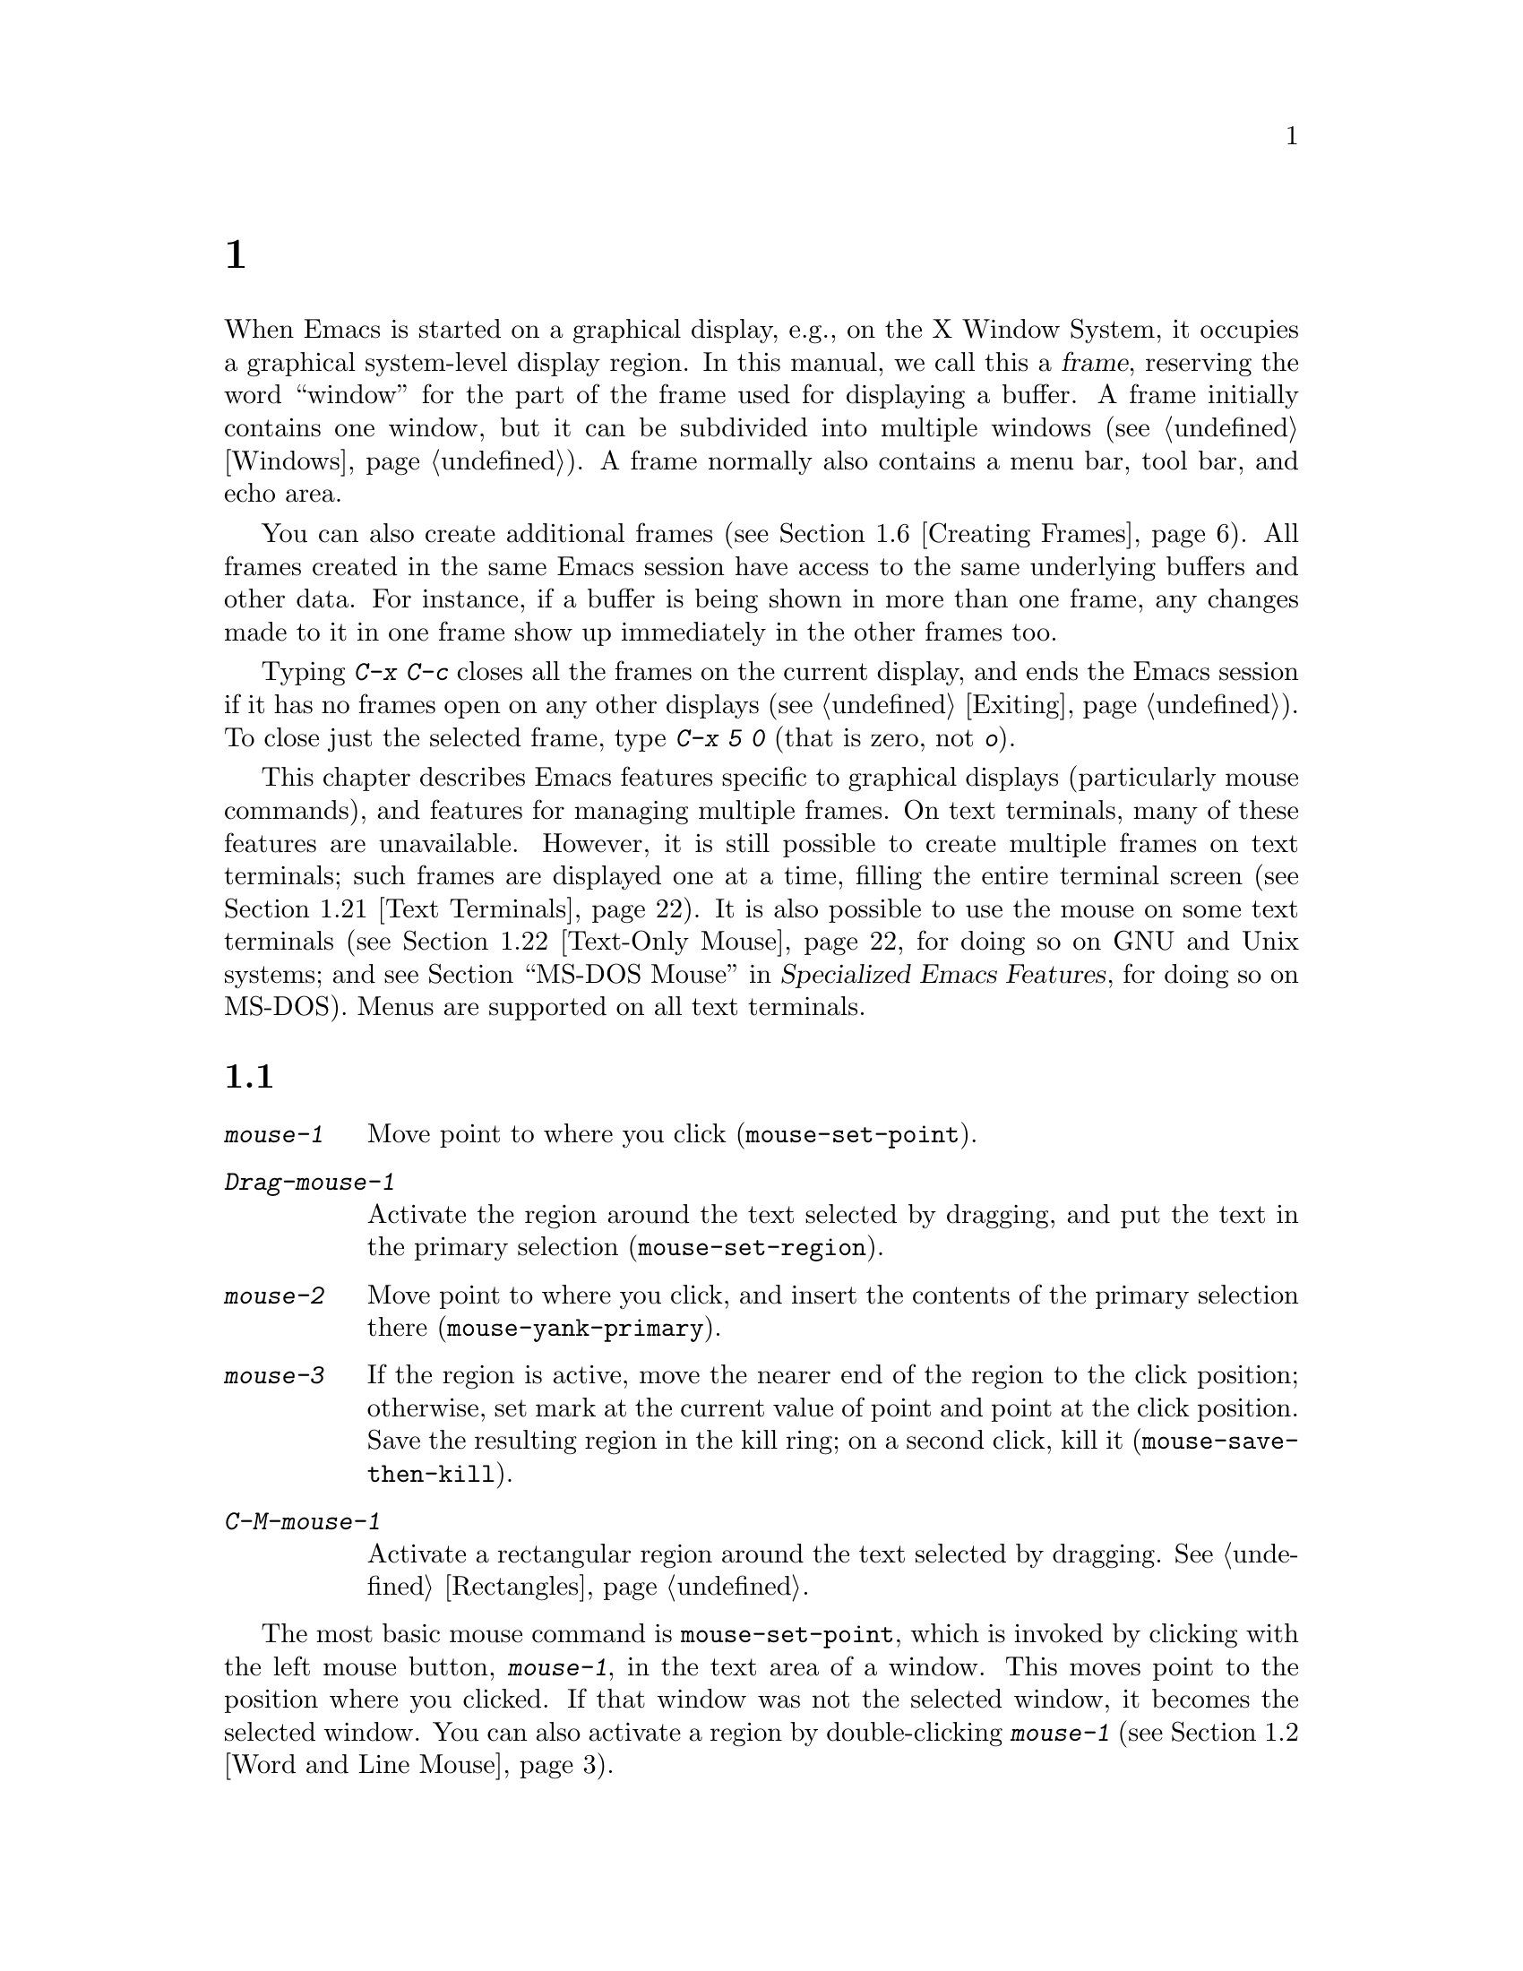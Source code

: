@c ===========================================================================
@c
@c This file was generated with po4a. Translate the source file.
@c
@c ===========================================================================
@c This is part of the Emacs manual.
@c Copyright (C) 1985--2024 Free Software Foundation, Inc.
@c See file emacs-ja.texi for copying conditions.
@node Frames
@chapter フレームとグラフィカルなディスプレー
@cindex frames

  When Emacs is started on a graphical display, e.g., on the X Window System,
it occupies a graphical system-level display region.  In this manual, we
call this a @dfn{frame}, reserving the word ``window'' for the part of the
frame used for displaying a buffer.  A frame initially contains one window,
but it can be subdivided into multiple windows (@pxref{Windows}).  A frame
normally also contains a menu bar, tool bar, and echo area.

  You can also create additional frames (@pxref{Creating Frames}).  All frames
created in the same Emacs session have access to the same underlying buffers
and other data.  For instance, if a buffer is being shown in more than one
frame, any changes made to it in one frame show up immediately in the other
frames too.

  Typing @kbd{C-x C-c} closes all the frames on the current display, and ends
the Emacs session if it has no frames open on any other displays
(@pxref{Exiting}).  To close just the selected frame, type @kbd{C-x 5 0}
(that is zero, not @kbd{o}).

  This chapter describes Emacs features specific to graphical displays
(particularly mouse commands), and features for managing multiple frames.
On text terminals, many of these features are unavailable.  However, it is
still possible to create multiple frames on text terminals; such frames are
displayed one at a time, filling the entire terminal screen (@pxref{Text
Terminals}).  It is also possible to use the mouse on some text terminals
(@pxref{Text-Only Mouse}, for doing so on GNU and Unix systems; and
@iftex
@pxref{MS-DOS Mouse,,,emacs-xtra,Specialized Emacs Features},
@end iftex
@ifnottex
@pxref{MS-DOS Mouse},
@end ifnottex
for doing so on MS-DOS).  Menus are supported on all text terminals.

@menu
* Mouse Commands::           Moving, cutting, and pasting, with the mouse.
* Word and Line Mouse::      Mouse commands for selecting whole words or 
                               lines.
* Mouse References::         Using the mouse to select an item from a list.
* Menu Mouse Clicks::        Mouse clicks that bring up menus.
* Mode Line Mouse::          Mouse clicks on the mode line.
* Creating Frames::          Creating additional Emacs frames with various 
                               contents.
* Frame Commands::           Iconifying, deleting, and switching frames.
* Fonts::                    Changing the frame font.
* Speedbar::                 How to make and use a speedbar frame.
* Multiple Displays::        How one Emacs instance can talk to several 
                               displays.
* Frame Parameters::         Changing the colors and other modes of frames.
* Scroll Bars::              How to enable and disable scroll bars; how to 
                               use them.
* Window Dividers::          Window separators that can be dragged with the 
                               mouse.
* Drag and Drop::            Using drag and drop to open files and insert 
                               text.
* Menu Bars::                Enabling and disabling the menu bar.
* Tool Bars::                Enabling and disabling the tool bar.
* Tab Bars::                 Enabling and disabling the tab bar.
* Dialog Boxes::             Controlling use of dialog boxes.
* Tooltips::                 Displaying information at the current mouse 
                               position.
* Mouse Avoidance::          Preventing the mouse pointer from obscuring 
                               text.
* Text Terminals::           Multiple frames on terminals that show only 
                               one.
* Text-Only Mouse::          Using the mouse in text terminals.
@end menu

@node Mouse Commands
@section 編集のためのマウスコマンド
@cindex mouse buttons (what they do)
@cindex mouse, selecting text using

@kindex mouse-1
@kindex mouse-2
@kindex mouse-3
@table @kbd
@item mouse-1
Move point to where you click (@code{mouse-set-point}).

@item Drag-mouse-1
Activate the region around the text selected by dragging, and put the text
in the primary selection (@code{mouse-set-region}).

@item mouse-2
Move point to where you click, and insert the contents of the primary
selection there (@code{mouse-yank-primary}).

@item mouse-3
If the region is active, move the nearer end of the region to the click
position; otherwise, set mark at the current value of point and point at the
click position.  Save the resulting region in the kill ring; on a second
click, kill it (@code{mouse-save-then-kill}).

@item C-M-mouse-1
Activate a rectangular region around the text selected by dragging.
@xref{Rectangles}.
@end table

@findex mouse-set-point
  The most basic mouse command is @code{mouse-set-point}, which is invoked by
clicking with the left mouse button, @kbd{mouse-1}, in the text area of a
window.  This moves point to the position where you clicked.  If that window
was not the selected window, it becomes the selected window.  You can also
activate a region by double-clicking @kbd{mouse-1} (@pxref{Word and Line
Mouse}).

@vindex x-mouse-click-focus-ignore-position
  Normally, if the frame you clicked in was not the selected frame, it is made
the selected frame, in addition to selecting the window and setting the
cursor.  On the X Window System, you can change this by setting the variable
@code{x-mouse-click-focus-ignore-position} to @code{t}.  In that case, the
initial click on an unselected frame just selects the frame, without doing
anything else; clicking again selects the window and sets the cursor
position.

@cindex mouse, dragging
@findex mouse-set-region
  Holding down @kbd{mouse-1} and dragging the mouse over a stretch of text
activates the region around that text (@code{mouse-set-region}), placing the
mark where you started holding down the mouse button, and point where you
release it (@pxref{Mark}).  In addition, the text in the region becomes the
primary selection (@pxref{Primary Selection}).

@vindex mouse-drag-copy-region
  If you change the variable @code{mouse-drag-copy-region} to a non-@code{nil}
value, dragging the mouse over a stretch of text also adds the text to the
kill ring.  The default is @code{nil}.

  If this variable is @code{non-empty}, only copy to the kill ring if the
region is non-empty.  For instance, if you mouse drag an area that is less
than a half a character, you'd normally get the empty string in your kill
ring, but with @code{non-empty}, this short mouse drag won't affect the kill
ring.

@vindex mouse-scroll-min-lines
  If you move the mouse off the top or bottom of the window while dragging,
the window scrolls at a steady rate until you move the mouse back into the
window.  This way, you can select regions that don't fit entirely on the
screen.  The number of lines scrolled per step depends on how far away from
the window edge the mouse has gone; the variable
@code{mouse-scroll-min-lines} specifies a minimum step size.

@vindex mouse-drag-mode-line-buffer
  If you enable the option @code{mouse-drag-mode-line-buffer} and dragging
files is supported by the window system, then dragging the mouse on the
buffer name portion of the mode line will drag that buffer's file to another
program or frame.

@findex mouse-yank-primary
@findex mouse-yank-at-click
  Clicking with the middle mouse button, @kbd{mouse-2}, moves point to the
position where you clicked and inserts the contents of the primary selection
(@code{mouse-yank-primary}).  @xref{Primary Selection}.  This behavior is
consistent with other X applications.  Alternatively, you can rebind
@kbd{mouse-2} to @code{mouse-yank-at-click}, which performs a yank at the
position you click.

@vindex mouse-yank-at-point
  If you change the variable @code{mouse-yank-at-point} to a non-@code{nil}
value, @kbd{mouse-2} does not move point; it inserts the text at point,
regardless of where you clicked or even which of the frame's windows you
clicked on.  This variable affects both @code{mouse-yank-primary} and
@code{mouse-yank-at-click}.

@findex mouse-save-then-kill
  Clicking with the right mouse button, @kbd{mouse-3}, runs the command
@code{mouse-save-then-kill}.  This performs several actions depending on
where you click and the status of the region:

@itemize @bullet
@item
If no region is active, clicking @kbd{mouse-3} activates the region, placing
the mark where point was and point at the clicked position.

@item
If a region is active, clicking @kbd{mouse-3} adjusts the nearer end of the
region by moving it to the clicked position.  The adjusted region's text is
copied to the kill ring; if the text in the original region was already on
the kill ring, it replaces it there.

@item
If you originally specified the region using a double or triple
@kbd{mouse-1}, so that the region is defined to consist of entire words or
lines (@pxref{Word and Line Mouse}), then adjusting the region with
@kbd{mouse-3} also proceeds by entire words or lines.

@item
If you use @kbd{mouse-3} a second time consecutively, at the same place,
that kills the region already selected.  Thus, the simplest way to kill text
with the mouse is to click @kbd{mouse-1} at one end, then click
@kbd{mouse-3} twice at the other end.  To copy the text into the kill ring
without deleting it from the buffer, press @kbd{mouse-3} just once---or just
drag across the text with @kbd{mouse-1}.  Then you can copy it elsewhere by
yanking it.
@end itemize

  The @code{mouse-save-then-kill} command also obeys the variable
@code{mouse-drag-copy-region} (described above).  If the value is
non-@code{nil}, then whenever the command sets or adjusts the active region,
the text in the region is also added to the kill ring.  If the latest kill
ring entry had been added the same way, that entry is replaced rather than
making a new entry.

  Whenever you set the region using any of the mouse commands described above,
the mark will be deactivated by any subsequent unshifted cursor motion
command, in addition to the usual ways of deactivating the mark.
@xref{Shift Selection}.

@cindex mouse wheel
@findex mouse-wheel-mode
@cindex Mouse Wheel minor mode
@cindex mode, Mouse Wheel
@vindex mouse-wheel-follow-mouse
@vindex mouse-wheel-scroll-amount
@vindex mouse-wheel-progressive-speed
@cindex wheel-up, a mouse event
@cindex wheel-down, a mouse event
@cindex wheel-left, a mouse event
@cindex wheel-right, a mouse event
  Some mice have a ``wheel'' which can be used for scrolling.  Emacs supports
scrolling windows with the mouse wheel, by default, on most graphical
displays.  To toggle this feature, use @kbd{M-x mouse-wheel-mode}.  The
variables @code{mouse-wheel-follow-mouse} and
@code{mouse-wheel-scroll-amount} determine where and by how much buffers are
scrolled.  The variable @code{mouse-wheel-progressive-speed} determines
whether the scroll speed is linked to how fast you move the wheel.  This
mode also supports increasing or decreasing the font size, by default bound
to scrolling with the @key{Ctrl} modifier.  When this mode is enabled, mouse
wheel produces special events like @code{wheel-up} and @code{wheel-down}.
(Some older systems report them as @code{mouse-4} and @code{mouse-5}.)  If
the mouse has a horizontal scroll wheel, it produces @code{wheel-left} and
@code{wheel-right} events as well.

@vindex mouse-wheel-scroll-amount-horizontal
Emacs also supports horizontal scrolling with the @key{Shift} modifier.
Typing a numeric prefix arg (e.g., @kbd{M-5}) before starting horizontal
scrolling changes its step value defined by the user option
@code{mouse-wheel-scroll-amount-horizontal}.

@vindex mouse-wheel-tilt-scroll
@vindex mouse-wheel-flip-direction
If your mouse's wheel can be tilted, or if your touchpad supports it, then
you can also enable horizontal scrolling by customizing the variable
@code{mouse-wheel-tilt-scroll} to a non-@code{nil} value.  By default,
tilting the mouse wheel scrolls the window's view horizontally in the
direction of the tilt: e.g., tilting to the right scrolls the window to the
right, so that the text displayed in the window moves horizontally to the
left.  If you'd like to reverse the direction of horizontal scrolling,
customize the variable @code{mouse-wheel-flip-direction} to a non-@code{nil}
value.

When the mouse pointer is over an image in Image mode, @pxref{Image Mode},
scrolling the mouse wheel with the @key{Ctrl} modifier scales the image
under the mouse pointer, and scrolling the mouse wheel with the @key{Shift}
modifier scrolls the image horizontally.


@node Word and Line Mouse
@section 単語と行にたいするマウスコマンド

  These variants of @kbd{mouse-1} select entire words or lines at a time.
Emacs activates the region around the selected text, which is also copied to
the kill ring.

@table @kbd
@item Double-mouse-1
Select the text around the word or character which you click on.

Double-clicking on a character with symbol syntax (such as underscore, in C
mode) selects the symbol surrounding that character.  Double-clicking on a
character with open- or close-parenthesis syntax selects the parenthetical
grouping which that character starts or ends.  Double-clicking on a
character with string-delimiter syntax (such as a single-quote or
double-quote in C) selects the string constant (Emacs uses heuristics to
figure out whether that character is the beginning or the end of it).

Double-clicking on the beginning of a parenthetical grouping or beginning
string-delimiter moves point to the end of the region, scrolling the buffer
display forward if necessary to show the new location of point.
Double-clicking on the end of a parenthetical grouping or end
string-delimiter keeps point at the end of the region by default, so the
beginning of the region will not be visible if it is above the top of the
window; setting the user option @code{mouse-select-region-move-to-beginning}
to non-@code{nil} changes this to move point to the beginning of the region,
scrolling the display backward if necessary.

@item Double-Drag-mouse-1
Select the text you drag across, in units of whole words.

@item Triple-mouse-1
Select the line you click on.

@item Triple-Drag-mouse-1
Select the text you drag across, in units of whole lines.
@end table

@node Mouse References
@section マウスで参照をフォローする
@kindex mouse-1 @r{(on buttons)}
@kindex mouse-2 @r{(on buttons)}
@cindex hyperlinks
@cindex links
@cindex text buttons
@cindex buttons

@vindex mouse-highlight
  Some Emacs buffers include @dfn{buttons}, or @dfn{hyperlinks}: pieces of
text that perform some action (e.g., following a reference)  when activated
(e.g., by clicking on them).  Usually, a button's text is visually
highlighted: it is underlined, or a box is drawn around it.  If you move the
mouse over a button, the shape of the mouse cursor changes and the button
lights up.  If you change the variable @code{mouse-highlight} to @code{nil},
Emacs disables this highlighting.

  You can activate a button by moving point to it and typing @key{RET}, or by
clicking either @kbd{mouse-1} or @kbd{mouse-2} on the button.  For example,
in a Dired buffer, each file name is a button; activating it causes Emacs to
visit that file (@pxref{Dired}).  In a @file{*Compilation*} buffer, each
error message is a button, and activating it visits the source code for that
error (@pxref{Compilation}).

  Although clicking @kbd{mouse-1} on a button usually activates the button, if
you hold the mouse button down for a period of time before releasing it
(specifically, for more than 450 milliseconds), then Emacs moves point where
you clicked, without activating the button.  In this way, you can use the
mouse to move point over a button without activating it.  Dragging the mouse
over or onto a button has its usual behavior of setting the region, and does
not activate the button.

@vindex mouse-1-click-follows-link
  You can change how @kbd{mouse-1} applies to buttons by customizing the
variable @code{mouse-1-click-follows-link}.  If the value is a positive
integer, that determines how long you need to hold the mouse button down
for, in milliseconds, to cancel button activation; the default is 450, as
described in the previous paragraph.  If the value is @code{nil},
@kbd{mouse-1} just sets point where you clicked, and does not activate
buttons.  If the value is @code{double}, double clicks activate buttons but
single clicks just set point.

@vindex mouse-1-click-in-non-selected-windows
  Normally, @kbd{mouse-1} on a button activates the button even if it is in a
non-selected window.  If you change the variable
@code{mouse-1-click-in-non-selected-windows} to @code{nil}, @kbd{mouse-1} on
a button in an unselected window moves point to the clicked position and
selects that window, without activating the button.

@node Menu Mouse Clicks
@section メニューにたいするマウスクリック

  Several mouse clicks with the @key{Ctrl} and @key{SHIFT} modifiers bring up
menus.

@table @kbd
@item C-mouse-1
@kindex C-mouse-1
This menu is for selecting a buffer.

The MSB (``mouse select buffer'') global minor mode makes this menu smarter
and more customizable.  @xref{Buffer Menus}.

@item C-mouse-2
@kindex C-mouse-2
This menu contains entries for examining faces and other text properties,
and well as for setting them (the latter is mainly useful when editing
enriched text; @pxref{Enriched Text}).

@item C-mouse-3
@kindex C-mouse-3
This menu is mode-specific.  For most modes if Menu-bar mode is on, this
menu has the same items as all the mode-specific menu-bar menus put
together.  Some modes may specify a different menu for this button.  If Menu
Bar mode is off, this menu contains all the items which would be present in
the menu bar---not just the mode-specific ones---so that you can access them
without having to display the menu bar.

@item S-mouse-1
This menu is for changing the default face within the window's buffer.
@xref{Text Scale}.
@end table

@cindex context menu
@findex context-menu-mode
@vindex context-menu-functions
@kindex Down-mouse-3
@kindex S-F10
  Many GUI applications use @kbd{mouse-3} to display @dfn{context menus}:
menus that provide access to various pertinent settings and actions for the
location and context of the mouse click.  If you prefer this in Emacs over
the default function of @kbd{mouse-3}, which is bound to the
@code{mouse-save-then-kill} command (@pxref{Mouse Commands}), you can enable
the minor mode @code{context-menu-mode}.  Then Emacs will show context menus
when you click @kbd{mouse-3}.  The exact contents of these context menus
depends on the current major mode and the buffer contents around the place
where you click the mouse.  To customize the contents of the context menu,
you can use the variable @code{context-menu-functions} (@pxref{Major Mode
Conventions,,, elisp, The Emacs Lisp Reference Manual}).  You can also
invoke the context menu by pressing @kbd{S-@key{F10}}.

@node Mode Line Mouse
@section モードラインのマウスコマンド
@cindex mode line, mouse
@cindex mouse on mode line

  You can use mouse clicks on window mode lines to select and manipulate
windows.

  Some areas of the mode line, such as the buffer name, and major and minor
mode names, have their own special mouse bindings.  These areas are
highlighted when you hold the mouse over them, and information about the
special bindings will be displayed (@pxref{Tooltips}).  This section's
commands do not apply in those areas.

@table @kbd
@item mouse-1
@kindex mouse-1 @r{(mode line)}
@kbd{mouse-1} on a mode line selects the window it belongs to.  By dragging
@kbd{mouse-1} on the mode line, you can move it, thus changing the height of
the windows above and below.  Changing heights with the mouse in this way
never deletes windows, it just refuses to make any window smaller than the
minimum height.

@item mouse-2
@kindex mouse-2 @r{(mode line)}
@kbd{mouse-2} on a mode line expands that window to fill its frame.

@item mouse-3
@kindex mouse-3 @r{(mode line)}
@kbd{mouse-3} on a mode line deletes the window it belongs to.  If the frame
has only one window, it does nothing.

@item C-mouse-2
@kbd{C-mouse-2} on a mode line splits that window, producing two
side-by-side windows with the boundary running through the click position
(@pxref{Split Window}).
@end table

@kindex mouse-1 @r{(scroll bar)}
  Furthermore, by clicking and dragging @kbd{mouse-1} on the divider between
two side-by-side mode lines, you can move the vertical boundary to the left
or right.

  Note that resizing windows is affected by the value of
@code{window-resize-pixelwise}, see @ref{Split Window}.

@node Creating Frames
@section フレームの作成
@cindex creating frames

@kindex C-x 5
  The prefix key @kbd{C-x 5} is analogous to @kbd{C-x 4}.  Whereas each
@kbd{C-x 4} command pops up a buffer in a different window in the selected
frame (@pxref{Pop Up Window}), the @kbd{C-x 5} commands use a different
frame.  If an existing visible or iconified (a.k.a.@: ``minimized'',
@pxref{Visibility of Frames,,, elisp, The Emacs Lisp Reference Manual})
frame already displays the requested buffer, that frame is raised and
deiconified (``un-minimized''); otherwise, a new frame is created on the
current display terminal.

  The various @kbd{C-x 5} commands differ in how they find or create the
buffer to select:

@table @kbd
@item C-x 5 2
@kindex C-x 5 2
@findex make-frame-command
Create a new frame using the default frame parameters
(@code{make-frame-command}).

@item C-x 5 c
@kindex C-x 5 c
@findex clone-frame
Create a new frame using the window configuration and frame parameters of
the current frame (@code{clone-frame}).

@item C-x 5 b @var{bufname} @key{RET}
Select buffer @var{bufname} in another frame.  This runs
@code{switch-to-buffer-other-frame}.

@item C-x 5 f @var{filename} @key{RET}
Visit file @var{filename} and select its buffer in another frame.  This runs
@code{find-file-other-frame}.  @xref{Visiting}.

@item C-x 5 d @var{directory} @key{RET}
Select a Dired buffer for directory @var{directory} in another frame.  This
runs @code{dired-other-frame}.  @xref{Dired}.

@item C-x 5 m
Start composing a mail message in another frame.  This runs
@code{compose-mail-other-frame}.  It is the other-frame variant of @kbd{C-x
m}.  @xref{Sending Mail}.

@item C-x 5 .
Find the definition of an identifier in another frame.  This runs
@code{xref-find-definitions-other-frame}, the multiple-frame variant of
@kbd{M-.}.  @xref{Xref}.

@item C-x 5 r @var{filename} @key{RET}
@kindex C-x 5 r
@findex find-file-read-only-other-frame
Visit file @var{filename} read-only, and select its buffer in another
frame.  This runs @code{find-file-read-only-other-frame}.  @xref{Visiting}.

@item C-x 5 5
A more general prefix command that affects the buffer displayed by the next
command invoked immediately after this prefix command
(@code{other-frame-prefix}).  It requests the buffer of the next command to
be displayed in another frame.
@end table

  You can control the appearance and behavior of the newly-created frames by
specifying @dfn{frame parameters}.  @xref{Frame Parameters}.

@node Frame Commands
@section フレームコマンド

  The following commands are used to delete and operate on frames:

@table @kbd
@item C-x 5 0
@kindex C-x 5 0
@findex delete-frame
Delete the selected frame (@code{delete-frame}).  This signals an error if
there is only one frame.

@item C-x 5 u
@kindex C-x 5 u
@findex undelete-frame
@findex undelete-frame-mode
When @code{undelete-frame-mode} is enabled, undelete one of the 16 most
recently deleted frames.  Without a prefix argument, undelete the most
recently deleted frame.  With a numerical prefix argument between 1 and 16,
where 1 is the most recently deleted frame, undelete the corresponding
deleted frame.

@item C-z
@kindex C-z @r{(X windows)}
Minimize (or iconify) the selected Emacs frame (@code{suspend-frame}).
@xref{Exiting}.

@item C-x 5 o
@kindex C-x 5 o
@findex other-frame
Select another frame, and raise it.  If you repeat this command, it cycles
through all the frames on your terminal.

@item C-x 5 1
@kindex C-x 5 1
@findex delete-other-frames
Delete all frames on the current terminal, except the selected one.

@item M-@key{F10}
@kindex M-F10
@findex toggle-frame-maximized
Toggle the maximization state of the current frame.  When a frame is
maximized, it fills the screen.

@item @key{F11}
@kindex F11
@findex toggle-frame-fullscreen
Toggle full-screen mode for the current frame.  (The difference between
full-screen and maximized is normally that the former hides window manager
decorations, giving slightly more screen space to Emacs itself.)
@end table

@vindex frame-resize-pixelwise
  Note that with some window managers you may have to customize the variable
@code{frame-resize-pixelwise} to a non-@code{nil} value in order to make a
frame truly maximized or full-screen.  This variable, when set to a
non-@code{nil} value, in general allows resizing frames at pixel resolution,
rather than in integral multiples of lines and columns.

  The @kbd{C-x 5 0} (@code{delete-frame}) command deletes the selected frame.
However, it will refuse to delete the last frame in an Emacs session, to
prevent you from losing the ability to interact with the Emacs session.
Note that when Emacs is run as a daemon (@pxref{Emacs Server}), there is
always a virtual frame that remains after all the ordinary, interactive
frames are deleted.  In this case, @kbd{C-x 5 0} can delete the last
interactive frame; you can use @command{emacsclient} to reconnect to the
Emacs session.

  The @kbd{C-x 5 1} (@code{delete-other-frames}) command deletes all other
frames on the current terminal (this terminal refers to either a graphical
display, or a text terminal; @pxref{Text Terminals}).  If the Emacs session
has frames open on other graphical displays or text terminals, those are not
deleted.

@vindex focus-follows-mouse
  The @kbd{C-x 5 o} (@code{other-frame}) command selects the next frame on the
current terminal.  If you are using Emacs on the X Window System with a
window manager that selects (or @dfn{gives focus to})  whatever frame the
mouse cursor is over, you have to change the variable
@code{focus-follows-mouse} to @code{t} in order for this command to work
properly.  Then invoking @kbd{C-x 5 o} will also warp the mouse cursor to
the chosen frame.

@node Fonts
@section フォント
@cindex fonts

  By default, Emacs displays text on graphical displays using a 10-point
monospace font, and the font size can be changed interactively (@pxref{Text
Scale}).

  There are several different ways to specify a different font:

@itemize
@item
Click on @samp{Set Default Font} in the @samp{Options} menu.  This makes the
selected font the default on all existing graphical frames.  To save this
for future sessions, click on @samp{Save Options} in the @samp{Options}
menu.

@item
Add a line to your init file, modifying the variable
@code{default-frame-alist} to specify the @code{font} parameter
(@pxref{Frame Parameters}), like this:

@example
(add-to-list 'default-frame-alist
             '(font . "DejaVu Sans Mono-10"))
@end example

@noindent
This makes the font the default on all graphical frames created after
restarting Emacs with that init file.

@cindex X defaults file
@cindex X resources file
@item
Add an @samp{emacs.font} X resource setting to your X resource file, like
this:

@example
emacs.font: DejaVu Sans Mono-12
@end example

@noindent
You must restart X, or use the @command{xrdb} command, for the X resources
file to take effect.  @xref{Resources}.  Do not quote font names in X
resource files.

@item
If you are running Emacs on the GNOME desktop or Haiku, you can tell Emacs
to adjust the frame's default font along with changes to the default system
font by setting the variable @code{font-use-system-font} to @code{t} (the
default is @code{nil}).  For this to work, Emacs must have been compiled
with support for Gsettings (or the older Gconf).  (To be specific, the
Gsettings configuration names used are @samp{org.gnome.desktop.interface
monospace-font-name} and @samp{org.gnome.desktop.interface font-name}.)

@item
Use the command line option @samp{-fn} (or @samp{--font}).  @xref{Font X}.
@end itemize

  To check what font you're currently using, the @kbd{C-u C-x =} command can
be helpful.  It describes the character at point, and names the font that
it's rendered in.

@cindex fontconfig
  There are four different ways to express a font name.  The first is to use a
@dfn{Fontconfig pattern}.  Fontconfig patterns have the following form:

@example
@var{fontname}[-@var{fontsize}][:@var{name1}=@var{values1}][:@var{name2}=@var{values2}]...
@end example

@noindent
Within this format, any of the elements in brackets may be omitted.  Here,
@var{fontname} is the @dfn{family name} of the font, such as
@samp{Monospace} or @samp{DejaVu Sans Mono}; @var{fontsize} is the
@dfn{point size} of the font (one @dfn{printer's point} is about 1/72 of an
inch); and the @samp{@var{name}=@var{values}} entries specify settings such
as the slant and weight of the font.  Each @var{values} may be a single
value, or a list of values separated by commas.  In addition, some property
values are valid with only one kind of property name, in which case the
@samp{@var{name}=} part may be omitted.

Here is a list of common font properties:

@table @samp
@item slant
One of @samp{italic}, @samp{oblique}, or @samp{roman}.

@item weight
One of @samp{light}, @samp{medium}, @samp{demibold}, @samp{bold} or
@samp{black}.

@item style
Some fonts define special styles which are a combination of slant and
weight.  For instance, @samp{Dejavu Sans} defines the @samp{book} style,
which overrides the slant and weight properties.

@item width
One of @samp{condensed}, @samp{normal}, or @samp{expanded}.

@item spacing
One of @samp{monospace}, @samp{proportional}, @samp{dual-width}, or
@samp{charcell}.
@end table

@noindent
Here are some examples of Fontconfig patterns:

@example
Monospace
Monospace-12
Monospace-12:bold
DejaVu Sans Mono:bold:italic
Monospace-12:weight=bold:slant=italic
@end example

For a more detailed description of Fontconfig patterns, see the Fontconfig
manual, which is distributed with Fontconfig and available online at
@url{https://fontconfig.org/fontconfig-user.html}.

On MS-Windows, only the subset of the form @var{fontname}[-@var{fontsize}]
is supported for all fonts; the full Fontconfig pattern might not work for
all of them.

@cindex GTK font pattern
  The second way to specify a font is to use a @dfn{GTK font pattern}.  These
have the syntax

@example
@var{fontname} [@var{properties}] [@var{fontsize}]
@end example

@noindent
where @var{fontname} is the family name, @var{properties} is a list of
property values separated by spaces, and @var{fontsize} is the point size.
The properties that you may specify for GTK font patterns are as follows:

@itemize
@item
Slant properties: @samp{Italic} or @samp{Oblique}.  If omitted, the default
(roman) slant is implied.
@item
Weight properties: @samp{Bold}, @samp{Book}, @samp{Light}, @samp{Medium},
@samp{Semi-bold}, or @samp{Ultra-light}.  If omitted, @samp{Medium} weight
is implied.
@item
Width properties: @samp{Semi-Condensed} or @samp{Condensed}.  If omitted, a
default width is used.
@end itemize

@noindent
Here are some examples of GTK font patterns:

@example
Monospace 12
Monospace Bold Italic 12
@end example

On MS-Windows, only the subset @var{fontname} is supported.

@cindex XLFD
@cindex X Logical Font Description
  The third way to specify a font is to use an @dfn{XLFD} (@dfn{X Logical Font
Description}).  This is the traditional method for specifying fonts under X,
and is also supported on MS-Windows.  Each XLFD consists of fourteen words
or numbers, separated by dashes, like this:

@example
-misc-fixed-medium-r-semicondensed--13-*-*-*-c-60-iso8859-1
@end example

@noindent
A wildcard character (@samp{*}) in an XLFD matches any sequence of
characters (including none), and @samp{?} matches any single character.
However, matching is implementation-dependent, and can be inaccurate when
wildcards match dashes in a long name.  For reliable results, supply all 14
dashes and use wildcards only within a field.  Case is insignificant in an
XLFD@.  The syntax for an XLFD is as follows:

@example
-@var{maker}-@var{family}-@var{weight}-@var{slant}-@var{widthtype}-@var{style}@dots{}
@dots{}-@var{pixels}-@var{height}-@var{horiz}-@var{vert}-@var{spacing}-@var{width}-@var{registry}-@var{encoding}
@end example

@noindent
The entries have the following meanings:

@table @var
@item maker
The name of the font manufacturer.
@item family
The name of the font family (e.g., @samp{courier}).
@item weight
The font weight---normally either @samp{bold}, @samp{medium} or
@samp{light}.  Some font names support other values.
@item slant
The font slant---normally @samp{r} (roman), @samp{i} (italic), @samp{o}
(oblique), @samp{ri} (reverse italic), or @samp{ot} (other).  Some font
names support other values.
@item widthtype
The font width---normally @samp{normal}, @samp{condensed},
@samp{semicondensed}, or @samp{extended}.  Some font names support other
values.
@item style
An optional additional style name.  Usually it is empty---most XLFDs have
two hyphens in a row at this point.  The style name can also specify a
two-letter ISO-639 language name, like @samp{ja} or @samp{ko}; some fonts
that support CJK scripts have that spelled out in the style name part.
@item pixels
The font height, in pixels.
@item height
The font height on the screen, measured in tenths of a printer's point.
This is the point size of the font, times ten.  For a given vertical
resolution, @var{height} and @var{pixels} are proportional; therefore, it is
common to specify just one of them and use @samp{*} for the other.
@item horiz
The horizontal resolution, in pixels per inch, of the screen for which the
font is intended.
@item vert
The vertical resolution, in pixels per inch, of the screen for which the
font is intended.  Normally the resolution of the fonts on your system is
the right value for your screen; therefore, you normally specify @samp{*}
for this and @var{horiz}.
@item spacing
This is @samp{m} (monospace), @samp{p} (proportional) or @samp{c} (character
cell).
@item width
The average character width, in pixels, multiplied by ten.
@item registry
@itemx encoding
The X font character set that the font depicts.  (X font character sets are
not the same as Emacs character sets, but they are similar.)  You can use
the @command{xfontsel} program to check which choices you have.  Normally
you should use @samp{iso8859} for @var{registry} and @samp{1} for
@var{encoding}.
@end table

  The fourth and final method of specifying a font is to use a font nickname.
Certain fonts have shorter nicknames, which you can use instead of a normal
font specification.  For instance, @samp{6x13} is equivalent to

@example
-misc-fixed-medium-r-semicondensed--13-*-*-*-c-60-iso8859-1
@end example

This form is not supported on MS-Windows.

@cindex client-side fonts
@cindex server-side fonts
  On X, Emacs recognizes two types of fonts: @dfn{client-side} fonts, which
are provided by the Xft and Fontconfig libraries, and @dfn{server-side}
fonts, which are provided by the X server itself.  Most client-side fonts
support advanced font features such as antialiasing and subpixel hinting,
while server-side fonts do not.  Fontconfig and GTK patterns match only
client-side fonts.

@cindex listing system fonts
  You will probably want to use a fixed-width default font---that is, a font
in which all characters have the same width.  For Xft and Fontconfig fonts,
you can use the @command{fc-list} command to list the available fixed-width
fonts, like this:

@example
fc-list :spacing=mono
fc-list :spacing=charcell
@end example

@noindent
For server-side X fonts, you can use the @command{xlsfonts} program to list
the available fixed-width fonts, like this:

@example
xlsfonts -fn '*x*' | grep -E '^[0-9]+x[0-9]+'
xlsfonts -fn '*-*-*-*-*-*-*-*-*-*-*-m*'
xlsfonts -fn '*-*-*-*-*-*-*-*-*-*-*-c*'
@end example

@noindent
Any font with @samp{m} or @samp{c} in the @var{spacing} field of the XLFD is
a fixed-width font.  To see what a particular font looks like, use the
@command{xfd} command.  For example:

@example
xfd -fn 6x13
@end example

@noindent
displays the entire font @samp{6x13}.

  While running Emacs, you can also set the font of a specific kind of text
(@pxref{Faces}), or a particular frame (@pxref{Frame Parameters}).

@node Speedbar
@section スピードバーフレーム
@cindex speedbar

@cindex attached frame (of speedbar)
  The @dfn{speedbar} is a special frame for conveniently navigating in or
operating on another frame.  The speedbar, when it exists, is always
associated with a specific frame, called its @dfn{attached frame}; all
speedbar operations act on that frame.

  Type @kbd{M-x speedbar} to create the speedbar and associate it with the
current frame.  To dismiss the speedbar, type @kbd{M-x speedbar} again, or
select the speedbar and type @kbd{q}.  (You can also delete the speedbar
frame like any other Emacs frame.)  If you wish to associate the speedbar
with a different frame, dismiss it and call @kbd{M-x speedbar} from that
frame.

  The speedbar can operate in various modes.  Its default mode is @dfn{File
Display} mode, which shows the files in the current directory of the
selected window of the attached frame, one file per line.  Clicking on a
non-directory visits that file in the selected window of the attached frame,
and clicking on a directory shows that directory in the speedbar
(@pxref{Mouse References}).  Each line also has a box, @samp{[+]} or
@samp{<+>}, that you can click on to @dfn{expand} the contents of that
item.  Expanding a directory adds the contents of that directory to the
speedbar display, underneath the directory's own line.  Expanding an
ordinary file adds a list of the tags in that file to the speedbar display;
you can click on a tag name to jump to that tag in the selected window of
the attached frame.  When a file or directory is expanded, the @samp{[+]}
changes to @samp{[-]}; you can click on that box to @dfn{contract} the item,
hiding its contents.

  You navigate through the speedbar using the keyboard, too.  Typing @key{RET}
while point is on a line in the speedbar is equivalent to clicking the item
on the current line, and @key{SPC} expands or contracts the item.  @kbd{U}
displays the parent directory of the current directory.  To copy, delete, or
rename the file on the current line, type @kbd{C}, @kbd{D}, and @kbd{R}
respectively.  To create a new directory, type @kbd{M}.

  Another general-purpose speedbar mode is @dfn{Buffer Display} mode; in this
mode, the speedbar displays a list of Emacs buffers.  To switch to this
mode, type @kbd{b} in the speedbar.  To return to File Display mode, type
@kbd{f}.  You can also change the display mode by clicking @kbd{mouse-3}
anywhere in the speedbar window (or @kbd{mouse-1} on the mode-line) and
selecting @samp{Displays} in the pop-up menu.

  Some major modes, including Rmail mode, Info, and GUD, have specialized ways
of putting useful items into the speedbar for you to select.  For example,
in Rmail mode, the speedbar shows a list of Rmail files, and lets you move
the current message to another Rmail file by clicking on its @samp{<M>} box.

  For more details on using and programming the speedbar, @xref{Top,
Speedbar,,speedbar, Speedbar Manual}.

@node Multiple Displays
@section 複数ディスプレー
@cindex multiple displays
@cindex display server

  A single Emacs can talk to more than one X display.  Initially, Emacs uses
just one display---the one specified with the @env{DISPLAY} environment
variable or with the @samp{--display} option (@pxref{Initial Options}).  To
connect to another display, use the command @code{make-frame-on-display}:

@findex make-frame-on-display
@table @kbd
@item M-x make-frame-on-display @key{RET} @var{display} @key{RET}
Create a new frame on display @var{display}.
@end table

  A single X server can handle more than one screen.  When you open frames on
two screens belonging to one server, Emacs knows they share a single
keyboard, and it treats all the commands arriving from these screens as a
single stream of input.

  When you open frames on different X servers, Emacs makes a separate input
stream for each server.  Each server also has its own selected frame.  The
commands you enter with a particular X server apply to that server's
selected frame.

  On multi-monitor displays it is possible to use the command
@code{make-frame-on-monitor}:

@findex make-frame-on-monitor
@table @kbd
@item M-x make-frame-on-monitor @key{RET} @var{monitor} @key{RET}
Create a new frame on monitor @var{monitor} whose screen area is a part of
the current display.
@end table

@node Frame Parameters
@section フレームパラメーター
@vindex default-frame-alist

  You can control the default appearance and behavior of all frames by
specifying a default list of @dfn{frame parameters} in the variable
@code{default-frame-alist}.  Its value should be a list of entries, each
specifying a parameter name and a value for that parameter.  These entries
take effect whenever Emacs creates a new frame, including the initial frame.

@cindex frame size, specifying default
  For example, you can add the following lines to your init file (@pxref{Init
File}) to set the default frame width to 90 character columns, the default
frame height to 40 character rows, and the default font to
@samp{Monospace-10}:

@example
(add-to-list 'default-frame-alist '(width  . 90))
(add-to-list 'default-frame-alist '(height . 40))
(add-to-list 'default-frame-alist '(font . "Monospace-10"))
@end example

  For a list of frame parameters and their effects, see @ref{Frame
Parameters,,, elisp, The Emacs Lisp Reference Manual}.

@vindex initial-frame-alist
  You can also specify a list of frame parameters which apply to just the
initial frame, by customizing the variable @code{initial-frame-alist}.

  If Emacs is compiled to use an X toolkit, frame parameters that specify
colors and fonts don't affect menus and the menu bar, since those are drawn
by the toolkit and not directly by Emacs.

  Frame appearance and behavior can also be customized through X resources
(@pxref{X Resources}); these override the parameters of the initial frame
specified in your init file.

  Note that if you are using the desktop library to save and restore your
sessions, the frames to be restored are recorded in the desktop file,
together with their parameters.  When these frames are restored, the
recorded parameters take precedence over the frame parameters specified by
@code{default-frame-alist} and @code{initial-frame-alist} in your init
file.  @xref{Saving Emacs Sessions}, for how to avoid that.

@node Scroll Bars
@section スクロールバー
@cindex Scroll Bar mode
@cindex mode, Scroll Bar
@cindex Vertical Scroll Bar

  On graphical displays, there is a @dfn{vertical scroll bar} on the side of
each Emacs window.  Clicking @kbd{mouse-1} on the scroll bar's up and down
buttons scrolls the window by one line at a time (but some toolkits allow
you to customize the scroll bars to not have those buttons).  Clicking
@kbd{mouse-1} above or below the scroll bar's inner box scrolls the window
by nearly the entire height of the window, like @kbd{M-v} and @kbd{C-v}
respectively (@pxref{Moving Point}).  (This, too, can behave differently
with some toolkits.)  Dragging the inner box scrolls continuously.

  If Emacs is compiled on the X Window System without X toolkit support, the
scroll bar behaves differently.  Clicking @kbd{mouse-1} anywhere on the
scroll bar scrolls forward like @kbd{C-v}, while @kbd{mouse-3} scrolls
backward like @kbd{M-v}.  Clicking @kbd{mouse-2} in the scroll bar lets you
drag the inner box up and down.

@findex scroll-bar-mode
@findex toggle-scroll-bar
  To toggle the use of vertical scroll bars, type @kbd{M-x scroll-bar-mode}.
This command applies to all frames, including frames yet to be created.  To
toggle vertical scroll bars for just the selected frame, use the command
@kbd{M-x toggle-scroll-bar}.

@vindex scroll-bar-mode
  To control the use of vertical scroll bars at startup, customize the
variable @code{scroll-bar-mode} (@pxref{Customization}).  Its value should
be either @code{right} (put scroll bars on the right side of windows),
@code{left} (put them on the left), or @code{nil} (disable vertical scroll
bars).  By default, Emacs puts scroll bars on the right if it was compiled
with GTK+ support on the X Window System, and on MS-Windows or macOS; Emacs
puts scroll bars on the left if compiled on the X Window System without GTK+
support (following the old convention for X applications).

@vindex scroll-bar-width
@cindex width of the vertical scroll bar
  You can also use the X resource @samp{verticalScrollBars} to enable or
disable the scroll bars (@pxref{Resources}).  To control the scroll bar
width, change the @code{scroll-bar-width} frame parameter (@pxref{Frame
Parameters,,, elisp, The Emacs Lisp Reference Manual}).

@vindex scroll-bar-adjust-thumb-portion
@cindex overscrolling
If you're using Emacs on X (with GTK+ or Motif), you can customize the
variable @code{scroll-bar-adjust-thumb-portion} to control
@dfn{overscrolling} of the scroll bar, i.e., dragging the thumb down even
when the end of the buffer is visible.  If its value is non-@code{nil}, the
scroll bar can be dragged downwards even if the end of the buffer is shown;
if @code{nil}, the thumb will be at the bottom when the end of the buffer is
shown.  You cannot over-scroll when the entire buffer is visible.

@cindex @code{scroll-bar} face
  The visual appearance of the scroll bars is controlled by the
@code{scroll-bar} face.  (Some toolkits, such as GTK+ and MS-Windows, ignore
this face; the scroll-bar appearance there can only be customized
system-wide, for GTK+ @pxref{GTK resources}).

@cindex vertical border
  On graphical frames, vertical scroll bars implicitly serve to separate
side-by-side windows visually.  When vertical scroll bars are disabled,
Emacs by default separates such windows with the help of a one-pixel wide
@dfn{vertical border}.  That border occupies the first pixel column of the
window on the right and may thus overdraw the leftmost pixels of any glyph
displayed there.  If these pixels convey important information, you can make
them visible by enabling window dividers, see @ref{Window Dividers}.  To
replicate the look of vertical borders, set the @code{right-divider-width}
parameter of frames to one and have the @code{window-divider} face inherit
from that of @code{vertical-border}, @ref{Window Dividers,, Window Dividers,
elisp, The Emacs Lisp Reference Manual}.

@cindex Horizontal Scroll Bar
@cindex Horizontal Scroll Bar mode
  On graphical displays with toolkit support, Emacs may also supply a
@dfn{horizontal scroll bar} on the bottom of each window.  Clicking
@kbd{mouse-1} on that scroll bar's left and right buttons scrolls the window
horizontally by one column at a time.  (Note that some toolkits allow
customizations of the scroll bar that cause these buttons not to be shown.)
Clicking @kbd{mouse-1} on the left or right of the scroll bar's inner box
scrolls the window by four columns.  Dragging the inner box scrolls the
window continuously.

  Note that such horizontal scrolling can make the window's position of point
disappear on the left or the right.  Typing a character to insert text or
moving point with a keyboard command will usually bring it back into view.

@findex horizontal-scroll-bar-mode
  To toggle the use of horizontal scroll bars, type @w{@kbd{M-x
horizontal-scroll-bar-mode}}.  This command applies to all frames, including
frames yet to be created.  To toggle horizontal scroll bars for just the
selected frame, use the command @w{@kbd{M-x toggle-horizontal-scroll-bar}}.

@vindex horizontal-scroll-bar-mode
  To control the use of horizontal scroll bars at startup, customize the
variable @code{horizontal-scroll-bar-mode}.

@vindex scroll-bar-height
@cindex height of the horizontal scroll bar
  You can also use the X resource @samp{horizontalScrollBars} to enable or
disable horizontal scroll bars (@pxref{Resources}).  To control the scroll
bar height, change the @code{scroll-bar-height} frame parameter
(@pxref{Frame Parameters,,, elisp, The Emacs Lisp Reference Manual}).

@node Window Dividers
@section ウィンドウdivider
@cindex Window Divider mode
@cindex mode, Window Divider

  On graphical displays, you can use @dfn{window dividers} in order to
separate windows visually.  Window dividers are bars that can be dragged
with the mouse, thus allowing you to easily resize adjacent windows.

@findex window-divider-mode
  To toggle the display of window dividers, use the command @kbd{M-x
window-divider-mode}.

@vindex window-divider-default-places
  To customize where dividers should appear, use the option
@code{window-divider-default-places}.  Its value should be either
@code{bottom-only} (to show dividers only on the bottom of windows),
@code{right-only} (to show dividers only on the right of windows), or
@code{t} (to show them on the bottom and on the right).

@vindex window-divider-default-bottom-width
@vindex window-divider-default-right-width
  To adjust the width of window dividers displayed by this mode customize the
options @code{window-divider-default-bottom-width} and
@code{window-divider-default-right-width}.

  When vertical scroll bars are disabled, dividers can be also useful to make
the first pixel column of a window visible, which would be otherwise covered
by the vertical border used to separate side-by-side windows (@pxref{Scroll
Bars}).

For more details about window dividers see @ref{Window Dividers,, Window
Dividers, elisp, The Emacs Lisp Reference Manual}.

@node Drag and Drop
@section ドラッグアンドドロップ
@cindex drag and drop

  In most graphical desktop environments, Emacs has basic support for
@dfn{drag and drop} operations.  For instance, dropping text onto an Emacs
frame inserts the text where it is dropped.  Dropping a file onto an Emacs
frame visits that file.  As a special case, dropping the file on a Dired
buffer moves or copies the file (according to the conventions of the
application it came from) into the directory displayed in that buffer.

@vindex dnd-open-file-other-window
  Dropping a file normally visits it in the window you drop it on.  If you
prefer to visit the file in a new window in such cases, customize the
variable @code{dnd-open-file-other-window}.

  The XDND and Motif drag and drop protocols, and the old KDE 1.x protocol,
are currently supported.

@vindex dnd-indicate-insertion-point
@vindex dnd-scroll-margin

  It can be difficult to scroll a window or determine where dropped text will
be inserted while dragging text onto an Emacs window.  Setting the option
@code{dnd-indicate-insertion-point} to a non-@code{nil} value makes point
move to the location any dropped text will be inserted when the mouse moves
in a window during drag, and setting @code{dnd-scroll-margin} to an integer
value causes a window to be scrolled if the mouse moves within that many
lines of the top or bottom of the window during drag.

@vindex mouse-drag-and-drop-region
  Emacs can also optionally drag the region with the mouse into another
portion of this or another buffer.  To enable that, customize the variable
@code{mouse-drag-and-drop-region} to a non-@code{nil} value.  Normally, the
text is moved, i.e. cut and pasted, when the destination is the same buffer
as the origin; dropping the region on another buffer copies the text
instead.  If the value of this variable names a modifier key, such as
@samp{shift}, @samp{control} or @samp{alt}, then pressing that modifier key
when dropping the text will copy it instead of cutting it, even if you drop
on the same buffer as the one from which the text came.

@vindex mouse-drag-and-drop-region-cut-when-buffers-differ
@vindex mouse-drag-and-drop-region-show-tooltip
@vindex mouse-drag-and-drop-region-show-cursor
In order to cut text even when source and destination buffers differ, set
the option @code{mouse-drag-and-drop-region-cut-when-buffers-differ} to a
non-@code{nil} value.  By default, on a graphic display the selected text is
shown in a tooltip and point moves together with the mouse cursor during
dragging.  To suppress such behavior, set the options
@code{mouse-drag-and-drop-region-show-tooltip} and/or
@code{mouse-drag-and-drop-region-show-cursor} to @code{nil}.

@vindex mouse-drag-and-drop-region-cross-program
To drag text from Emacs to other programs, set the option
@code{mouse-drag-and-drop-region-cross-program} to a non-@code{nil} value.

  On the X window system, some programs can drop files on Emacs, expecting
Emacs to save them.  Normally, Emacs will prompt for a file name under which
the file will be saved, and then open the file, but that behavior can be
changed by changing the variable @code{x-dnd-direct-save-function}.
@xref{Drag and Drop,,, elisp, The Emacs Lisp Reference Manual}.

@node Menu Bars
@section メニューバー
@cindex menu bar mode
@cindex mode, Menu Bar
@findex menu-bar-mode
@vindex menu-bar-mode

  You can toggle the use of menu bars with @kbd{M-x menu-bar-mode}.  With no
argument, this command toggles Menu Bar mode, a global minor mode.  With an
argument, the command turns Menu Bar mode on if the argument is positive,
off if the argument is not positive.  To control the use of menu bars at
startup, customize the variable @code{menu-bar-mode}.

@kindex C-mouse-3 @r{(when menu bar is disabled)}
  Expert users often turn off the menu bar, especially on text terminals,
where this makes one additional line available for text.  If the menu bar is
off, you can still pop up a menu of its contents with @kbd{C-mouse-3} on a
display which supports pop-up menus.  Or you can enable
@code{context-menu-mode} and customize the variable
@code{context-menu-functions} to pop up a context menu with @kbd{mouse-3}.
@xref{Menu Mouse Clicks}.

  @xref{Menu Bar}, for information on how to invoke commands with the menu
bar.  @xref{X Resources}, for how to customize the menu bar menus' visual
appearance.

@node Tool Bars
@section ツールバー
@cindex tool bar mode
@cindex tool bar, attached to frame
@cindex mode, Tool Bar
@cindex icons, toolbar

  On graphical displays, Emacs puts a @dfn{tool bar} at the top of each frame,
just below the menu bar.  This is a row of buttons with icons which you can
click on with the mouse to invoke various commands.  Emacs can also
optionally display a tool bar at the top of each window (@pxref{Window Tool
Bar}).

@vindex tool-bar-always-show-default
  The global (default) tool bar contains general commands.  Some major modes
define their own tool bars; whenever a buffer with such a major mode is
current, the mode's tool bar replaces the global tool bar.  To prevent this
replacement from happening, customize the variable
@code{tool-bar-always-show-default}.

@findex tool-bar-mode
@vindex tool-bar-mode
  To toggle the use of tool bars, type @kbd{M-x tool-bar-mode}.  This command
applies to all frames, including frames yet to be created.  To control the
use of tool bars at startup, customize the variable @code{tool-bar-mode}.

@vindex tool-bar-style
@cindex Tool Bar style
  When Emacs is compiled with GTK+ support, each tool bar item can consist of
an image, or a text label, or both.  By default, Emacs follows the Gnome
desktop's tool bar style setting; if none is defined, it displays tool bar
items as just images.  To impose a specific tool bar style, customize the
variable @code{tool-bar-style}.

@cindex Tool Bar position
  You can also control the placement of the tool bar for the GTK+ tool bar
with the frame parameter @code{tool-bar-position}.  @xref{Frame
Parameters,,, elisp, The Emacs Lisp Reference Manual}.

  NS builds consider the tool bar to be a window decoration, and therefore do
not display it when a window is undecorated.  @xref{Frame Parameters,,,
elisp, The Emacs Lisp Reference Manual}.  On macOS the tool bar is hidden
when the frame is put into fullscreen, but can be displayed by moving the
mouse pointer to the top of the screen.

@vindex modifier-bar-mode
@findex modifier-bar-mode
@cindex displaying modifier keys in the tool bar
@cindex mode, Modifier Bar
@cindex Modifier Bar
  Keyboards often lack one or more of the modifier keys that Emacs might want
to use, making it difficult or impossible to input key sequences that
contain them.  Emacs can optionally display a list of buttons that act as
substitutes for modifier keys within the tool bar; these buttons are also
referred to as the ``modifier bar''.  Clicking an icon within the modifier
bar will cause a modifier key to be applied to the next keyboard event that
is read.  The modifier bar is displayed when the global minor mode
@code{modifier-bar-mode} is enabled; to do so, type @kbd{M-x
modifier-bar-mode}.

@node Tab Bars
@section タブバー
@cindex tab bar mode
@cindex mode, Tab Bar
@cindex tabs, on the Tab Bar

  On graphical displays and on text terminals, Emacs can optionally display a
@dfn{Tab Bar} at the top of each frame, just below the menu bar (@pxref{Menu
Bars}) and above or below the tool bar (@pxref{Tool Bars}) depending on the
variable @code{tab-bar-position}.  The Tab Bar is a row of
@dfn{tabs}---buttons that you can click to switch between window
configurations.

  Each tab on the Tab Bar represents a named persistent window configuration
of its frame, i.e., how that frame is partitioned into windows and which
buffer is displayed in each window.  The tab's name is composed from the
list of names of buffers shown in windows of that window configuration.
Clicking on the tab switches to the window configuration recorded by the
tab; it is a configuration of windows and buffers which was previously used
in the frame when that tab was the current tab.

  If you are using the desktop library to save and restore your sessions
(@pxref{Saving Emacs Sessions}), the tabs from the Tab Bar are recorded in
the desktop file, together with their associated window configurations, and
will be available after restoring the session.

Note that the Tab Bar is different from the Tab Line (@pxref{Tab Line}).
Whereas tabs on the Tab Line at the top of each window are used to switch
between buffers in the window, tabs on the Tab Bar at the top of each frame
are used to switch between window configurations containing several windows
showing one or more buffers.

@findex tab-bar-mode
  To toggle the use of Tab Bars, type @kbd{M-x tab-bar-mode}.  This command
applies to all frames, including frames yet to be created.  To control the
use of tab bars at startup, customize the variable @code{tab-bar-mode} and
save your customization.

@vindex tab-bar-show
  The variable @code{tab-bar-show} controls whether the Tab Bar mode is turned
on automatically.  If the value is @code{t}, then @code{tab-bar-mode} is
enabled when using the commands that create new tabs.  The value @code{1}
hides the tab bar when it has only one tab, and shows it again when more
tabs are created.  More generally, a value that is a non-negative integer
causes the Tab Bar to be displayed only if the number of tabs is greater
than that integer.  The value @code{nil} always keeps the Tab Bar hidden; in
this case it's still possible to switch between named window configurations
without displaying the Tab Bar by using @kbd{M-x tab-next}, @kbd{M-x
tab-switcher}, and other commands that provide completion on tab names.
Also it's possible to create and close tabs without the Tab Bar by using
commands @kbd{M-x tab-new}, @kbd{M-x tab-close}, etc.

  Note that a numerical value of @code{tab-bar-show} can cause the Tab Bar to
be displayed on some frames, but not on others, depending on the number of
tabs created on each frame.

@findex toggle-frame-tab-bar
  To toggle the use of the Tab Bar only on the selected frame, type @kbd{M-x
toggle-frame-tab-bar}.  This command facilitates selectively enabling the
Tab Bar on some frames while keeping it disabled on others, irrespective of
the values of @code{tab-bar-mode} and @code{tab-bar-show}.

@kindex C-x t
  The prefix key @kbd{C-x t} is analogous to @kbd{C-x 5}.  Whereas each
@kbd{C-x 5} command pops up a buffer in a different frame (@pxref{Creating
Frames}), the @kbd{C-x t} commands use a different tab with a different
window configuration in the selected frame.

  The various @kbd{C-x t} commands differ in how they find or create the
buffer to select.  The following commands can be used to select a buffer in
a new tab:

@table @kbd
@kindex C-x t 2
@findex tab-new
@vindex tab-bar-tab-name-function
@item C-x t 2
Add a new tab (@code{tab-new}).  You can control the choice of the buffer
displayed in a new tab by customizing the variable
@code{tab-bar-new-tab-choice}.  You can control the names given by default
to new tabs by customizing the variable @code{tab-bar-tab-name-function}.

@kindex C-x t b
@findex switch-to-buffer-other-tab
@item C-x t b @var{bufname} @key{RET}
Select buffer @var{bufname} in another tab.  This runs
@code{switch-to-buffer-other-tab}.

@kindex C-x t f
@findex find-file-other-tab
@item C-x t f @var{filename} @key{RET}
Visit the file @var{filename} (@pxref{Visiting}) and select its buffer in
another tab.  This runs @code{find-file-other-tab}.

@kindex C-x t d
@findex dired-other-tab
@item C-x t d @var{directory} @key{RET}
Edit the specified @var{directory} (@pxref{Dired}) in another tab.  This
runs @code{dired-other-tab}.

@kindex C-x t t
@findex other-tab-prefix
@item C-x t t
This is a prefix command (@code{other-tab-prefix}) that affects the next
command invoked immediately after this prefix command.  It requests the
buffer displayed by the next command to be shown in another tab.
@end table

@vindex tab-bar-new-tab-choice
  By default, a new tab starts with the buffer that was current before calling
the command that adds a new tab.  To start a new tab with other buffers,
customize the variable @code{tab-bar-new-tab-choice}.

@vindex tab-bar-new-tab-to
  The variable @code{tab-bar-new-tab-to} defines where to place a new tab.  By
default, a new tab is added on the right side of the current tab.

  The following commands can be used to delete tabs:

@table @kbd
@kindex C-x t 0
@findex tab-close
@vindex tab-bar-close-last-tab-choice
@item C-x t 0
Close the selected tab (@code{tab-close}).  This has no effect if there is
only one tab, unless the variable @code{tab-bar-close-last-tab-choice} is
customized to a non-default value.

@kindex C-x t 1
@findex tab-close-other
@item C-x t 1
Close all tabs, except the selected tab, on the selected frame.
@end table

@vindex tab-bar-close-tab-select
  The variable @code{tab-bar-close-tab-select} defines what tab to select
after closing the current tab.  By default, it selects a recently used tab.

@findex tab-undo
  The command @code{tab-undo} restores the last closed tab.

  The following commands can be used to switch between tabs:

@table @kbd
@kindex C-x t o
@kindex C-TAB
@findex tab-next
@item C-x t o
@itemx C-@key{TAB}
Switch to the next tab (@code{tab-next}).  If you repeat this command, it
cycles through all the tabs on the selected frame.  With a positive numeric
argument @var{n}, it switches to the @var{n}th next tab; with a negative
argument @minus{}@var{n}, it switches back to the @var{n}th previous tab.

@kindex S-C-TAB
@findex tab-previous
@item S-C-@key{TAB}
Switch to the previous tab (@code{tab-previous}).  With a positive numeric
argument @var{n}, it switches to the @var{n}th previous tab; with a negative
argument @minus{}@var{n}, it switches to the @var{n}th next tab.

@kindex C-x t @key{RET}
@findex tab-switch
@item C-x t @key{RET} @var{tabname} @key{RET}
Switch to the tab by its name (@code{tab-switch}), with completion on all
tab names.  The default value and the ``future history'' of tab names is
sorted by recency, so you can use @kbd{M-n} (@code{next-history-element}) to
get the name of the last visited tab, the second last, and so on.

@kindex C-1, tab bar
@kindex M-1, tab bar
@findex tab-select
@vindex tab-bar-select-tab-modifiers
@vindex tab-bar-tab-hints
@item @var{modifier}-@var{tab-number}
Switch to the tab by its number @var{tab-number} (@code{tab-select}).  After
customizing the variable @code{tab-bar-select-tab-modifiers} to specify one
or more @var{modifier} keys, you can select a tab by its ordinal number
using one of the specified modifiers in combination with the tab number to
select.  The number 9 can be used to select the last tab.  You can select
any modifiers supported by Emacs, @pxref{Modifier Keys}.  To display the tab
number alongside the tab name, you can customize another variable
@code{tab-bar-tab-hints}.  This will help you decide which numerical key to
press to select the tab by its number.

@kindex C-9, tab bar
@kindex M-9, tab bar
@findex tab-last
@item @var{modifier}-@kbd{9}
Switch to the last tab (@code{tab-last}).  The key combination is the
modifier key defined by @code{tab-bar-select-tab-modifiers} and the key
@kbd{9}.  With a numeric argument @var{n}, switch to the @var{n}th last tab.

@kindex C-0, tab bar
@kindex M-0, tab bar
@findex tab-recent
@item @var{modifier}-@kbd{0}
Switch to the recent tab (@code{tab-recent}).  The key combination is the
modifier key defined by @code{tab-bar-select-tab-modifiers} and the key
@kbd{0}.  With a numeric argument @var{n}, switch to the @var{n}th recent
tab.
@end table

  The following commands can be used to operate on tabs:

@table @kbd
@kindex C-x t r
@findex tab-rename
@item C-x t r @var{tabname} @key{RET}
Rename the current tab to @var{tabname} (@code{tab-rename}).

@kindex C-x t m
@findex tab-move
@item C-x t m
Move the current tab one position to the right (@code{tab-move}).  With a
positive numeric argument @var{n}, move it that many positions to the right;
with a negative argument @minus{}@var{n}, move it @var{n} positions to the
left.
@end table

  You can use the mouse to operate on tabs.  Clicking @kbd{mouse-2} closes the
tab.  Clicking @kbd{mouse-3} pops up the context menu with the items that
operate on the clicked tab.  Dragging the tab with @kbd{mouse-1} moves it to
another position on the tab bar.  Mouse wheel scrolling switches to the next
or previous tab.  Holding down the @key{SHIFT} key during scrolling moves
the tab to the left or right.

  Touch screen input (@pxref{Other Input}) can also be used to operate on
tabs.  Long-pressing (@pxref{Touchscreens}) a tab will display a context
menu with items that operate on the tab that was pressed, and long-pressing
the tab bar itself will display a context menu which lets you create and
remove tabs; tapping a tab itself will result in that tab's window
configuration being selected, and tapping a button on the tab bar will
behave as if it was clicked with @kbd{mouse-1}.

@findex tab-bar-history-mode
  You can enable @code{tab-bar-history-mode} to remember window configurations
used in every tab, and later restore them.

@table @kbd
@findex tab-bar-history-back
@item M-x tab-bar-history-back
Restore a previous window configuration used in the current tab.  This
navigates back in the history of window configurations.

@findex tab-bar-history-forward
@item M-x tab-bar-history-forward
Cancel restoration of the previous window configuration.  This moves forward
in the history of window configurations.
@end table

  It's possible to customize the items displayed on the tab bar by the user
option @code{tab-bar-format}.

@node Dialog Boxes
@section ダイアログボックスの使用
@cindex dialog boxes

@vindex use-dialog-box
  A dialog box is a special kind of menu for asking you a yes-or-no question
or some other special question.  Many Emacs commands use a dialog box to ask
a yes-or-no question, if you used the mouse to invoke the command that led
to the question.

  To disable the use of dialog boxes, change the variable
@code{use-dialog-box} to @code{nil}.  In that case, Emacs always performs
yes-or-no prompts using the echo area and keyboard input.  This variable
also controls whether to use file selection windows (but those are not
supported on all platforms).

@vindex use-file-dialog
@cindex file selection dialog, how to disable
  A file selection window is a special kind of dialog box for asking for file
names.  You can customize the variable @code{use-file-dialog} to suppress
the use of file selection windows, even if you still want other kinds of
dialogs.  This variable has no effect if you have suppressed all dialog
boxes with the variable @code{use-dialog-box}.

@vindex x-gtk-show-hidden-files
@vindex x-gtk-file-dialog-help-text
@cindex hidden files, in GTK+ file chooser
@cindex help text, in GTK+ file chooser
  When Emacs is compiled with GTK+ support, it uses the GTK+ file chooser
dialog.  Emacs adds an additional toggle button to this dialog, which you
can use to enable or disable the display of hidden files (files starting
with a dot) in that dialog.  If you want this toggle to be activated by
default, change the variable @code{x-gtk-show-hidden-files} to @code{t}.  In
addition, Emacs adds help text to the GTK+ file chooser dialog; to disable
this help text, change the variable @code{x-gtk-file-dialog-help-text} to
@code{nil}.

@node Tooltips
@section ツールチップ
@cindex tooltips

  @dfn{Tooltips} are small special frames that display text information at the
current mouse position.  They activate when there is a pause in mouse
movement over some significant piece of text in a window, or the mode line,
or some other part of the Emacs frame such as a tool bar button or menu
item.

@findex tooltip-mode
  You can toggle the use of tooltips with the command @kbd{M-x tooltip-mode}.
When Tooltip mode is disabled, the help text is displayed in the echo area
instead.  To control the use of tooltips at startup, customize the variable
@code{tooltip-mode}.

The following variables provide customization options for tooltip display:

@vtable @code
@item tooltip-delay
This variable specifies how long Emacs should wait before displaying the
first tooltip.  The value is in seconds.

@item tooltip-short-delay
This variable specifies how long Emacs should wait before displaying
subsequent tooltips on different items, having already displayed the first
tooltip.  The value is in seconds.

@item tooltip-hide-delay
The number of seconds since displaying a tooltip to hide it, if the mouse
doesn't move.

@item tooltip-x-offset
@itemx tooltip-y-offset
The X and Y offsets, in pixels, of the left top corner of the tooltip from
the mouse pointer position.  Note that these are ignored if
@code{tooltip-frame-parameters} was customized to include, respectively, the
@code{left} and @code{top} parameters.  The values of the offsets should be
chosen so that the tooltip doesn't cover the mouse pointer's hot spot, or it
might interfere with clicking the mouse.

@item tooltip-frame-parameters
The frame parameters used for displaying tooltips.  @xref{Frame
Parameters,,, elisp, The Emacs Lisp Reference Manual}, and also
@ref{Tooltips,,, elisp, The Emacs Lisp Reference Manual}.
@end vtable

For additional customization options for displaying tooltips, use @kbd{M-x
customize-group @key{RET} tooltip @key{RET}}.

@vindex use-system-tooltips
  If Emacs is built with the GTK+ toolkit, Nextstep windowing, or Haiku
windowing support, it displays tooltips via the toolkit, using the default
appearance of the toolkit's tooltips.@footnote{The foreground and background
colors of toolkit-created tooltips on Nextstep can also be customized by
setting the @code{foreground} and @code{background} frame parameters that
are part of @code{tooltip-frame-parameters}.} To disable this, change the
variable @code{use-system-tooltips} to @code{nil}.  If you do this, or if
Emacs is built without the appropriate windowing support, most attributes of
the tooltip text are specified by the @code{tooltip} face, and by X
resources (@pxref{X Resources}).

  @dfn{GUD tooltips} are special tooltips that show the values of variables
when debugging a program with GUD@.  @xref{Debugger Operation}.

@node Mouse Avoidance
@section マウスの回避
@cindex avoiding mouse in the way of your typing
@cindex mouse avoidance

  On graphical terminals, the mouse pointer may obscure the text in the Emacs
frame.  Emacs provides two methods to avoid this problem.

  Firstly, Emacs hides the mouse pointer each time you type a self-inserting
character, if the pointer lies inside an Emacs frame; moving the mouse
pointer makes it visible again.  To disable this feature, set the variable
@code{make-pointer-invisible} to @code{nil}.  @xref{Display Custom}.

@vindex mouse-avoidance-mode
  Secondly, you can use Mouse Avoidance mode, a minor mode, to keep the mouse
pointer away from point.  To use Mouse Avoidance mode, customize the
variable @code{mouse-avoidance-mode}.  You can set this to various values to
move the mouse in several ways:

@table @code
@item banish
Move the pointer to a corner of the frame on any key-press.  You can
customize the variable @code{mouse-avoidance-banish-position} to specify
where the pointer goes when it is banished.
@item exile
Banish the pointer only if the cursor gets too close, and allow it to return
once the cursor is out of the way.
@item jump
If the cursor gets too close to the pointer, displace the pointer by a
random distance and direction.
@item animate
As @code{jump}, but shows steps along the way for illusion of motion.
@item cat-and-mouse
The same as @code{animate}.
@item proteus
As @code{animate}, but changes the shape of the mouse pointer too.
@end table

@findex mouse-avoidance-mode
You can also use the command @kbd{M-x mouse-avoidance-mode} to enable the
mode.  Whenever Mouse Avoidance mode moves the mouse, it also raises the
frame.

@node Text Terminals
@section テキスト端末
@cindex text terminal

  On a text terminal, Emacs can display only one Emacs frame at a time.
However, you can still create multiple Emacs frames, and switch between
them.  Switching frames on these terminals is much like switching between
different window configurations.

  Use @kbd{C-x 5 2} to create a new frame and switch to it; use @kbd{C-x 5 o}
to cycle through the existing frames; use @kbd{C-x 5 0} to delete the
current frame.

  Each frame has a number to distinguish it.  If your terminal can display
only one frame at a time, the selected frame's number @var{n} appears near
the beginning of the mode line, in the form @samp{F@var{n}}.

@findex set-frame-name
@findex select-frame-by-name
  @samp{F@var{n}} is in fact the frame's initial name.  You can give frames
more meaningful names if you wish, and you can select a frame by its name.
Use the command @kbd{M-x set-frame-name @key{RET} @var{name} @key{RET}} to
specify a new name for the selected frame, and use @kbd{M-x
select-frame-by-name @key{RET} @var{name} @key{RET}} to select a frame
according to its name.  The name you specify appears in the mode line when
the frame is selected.

@node Text-Only Mouse
@section テキスト端末でのマウスの使用
@cindex mouse support
@cindex terminal emulators, mouse support

Some text terminals support mouse clicks in the terminal window.

@cindex xterm
  In a terminal emulator which is compatible with @command{xterm}, you can use
@kbd{M-x xterm-mouse-mode} to give Emacs control over simple uses of the
mouse---basically, only non-modified single clicks are supported.  Newer
versions of @command{xterm} also support mouse-tracking.  The normal
@command{xterm} mouse functionality for such clicks is still available by
holding down the @key{SHIFT} key when you press the mouse button.  Xterm
Mouse mode is a global minor mode (@pxref{Minor Modes}).  Repeating the
command turns the mode off again.

@findex gpm-mouse-mode
  In the console on GNU/Linux, you can use @kbd{M-x gpm-mouse-mode} to enable
mouse support.  You must have the gpm server installed and running on your
system in order for this to work.  Note that when this mode is enabled, you
cannot use the mouse to transfer text between Emacs and other programs which
use GPM@.  This is due to limitations in GPM and the Linux kernel.

@iftex
@xref{MS-DOS Mouse,,,emacs-xtra,Specialized Emacs Features},
@end iftex
@ifnottex
@xref{MS-DOS Mouse},
@end ifnottex
for information about mouse support on MS-DOS.
